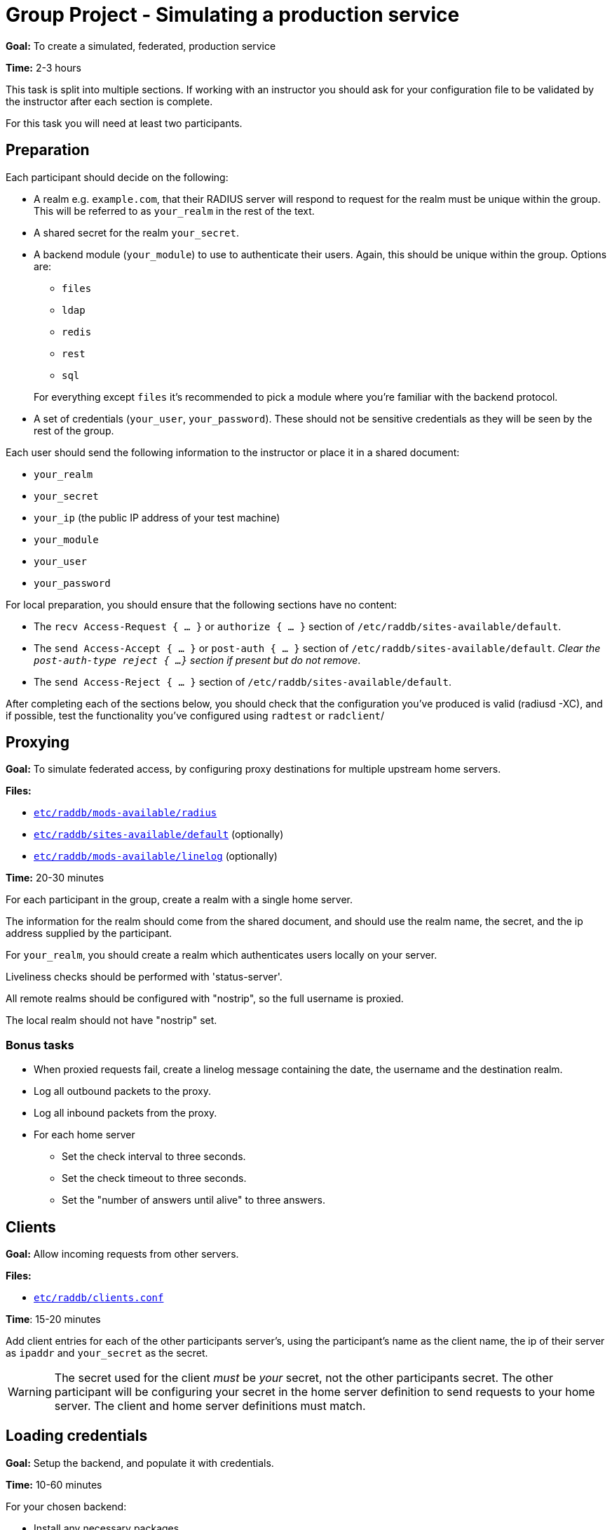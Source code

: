 = Group Project - Simulating a production service

*Goal:* To create a simulated, federated, production service

*Time:* 2-3 hours

This task is split into multiple sections.  If working with an instructor
you should ask for your configuration file to be validated by the instructor
after each section is complete.

For this task you will need at least two participants.

== Preparation

Each participant should decide on the following:

* A realm e.g. `example.com`, that their RADIUS server will respond to request for
  the realm must be unique within the group.  This will be referred to as
  `your_realm` in the rest of the text.
* A shared secret for the realm `your_secret`.
* A backend module (`your_module`) to use to authenticate their users. Again,
  this should be unique within the group.
  Options are:
+
--
** `files`
** `ldap`
** `redis`
** `rest`
** `sql`
--
+
For everything except `files` it's recommended to pick a module where you're
familiar with the backend protocol.
* A set of credentials (`your_user`, `your_password`). These should not be
  sensitive credentials as they will be seen by the rest of the group.

Each user should send the following information to the instructor or place it in
a shared document:

- `your_realm`
- `your_secret`
- `your_ip` (the public IP address of your test machine)
- `your_module`
- `your_user`
- `your_password`

For local preparation, you should ensure that the following sections have no
content:

- The `recv Access-Request { ... }` or `authorize { ... }` section of
  `/etc/raddb/sites-available/default`.
- The `send Access-Accept { ... }` or `post-auth { ... }` section of
  `/etc/raddb/sites-available/default`.
  _Clear the `post-auth-type reject { ...}` section if present but do not remove_.
- The `send Access-Reject { ... }` section of `/etc/raddb/sites-available/default`.

After completing each of the sections below, you should check that the
configuration you've produced is valid (radiusd -XC), and if possible, test the
functionality you've configured using `radtest` or `radclient`/

== Proxying

*Goal:* To simulate federated access, by configuring proxy destinations for
multiple upstream home servers.

*Files:*

- xref:reference:raddb/mods-available/radius.adoc[`etc/raddb/mods-available/radius`]
- xref:reference:raddb/sites-available/default.adoc[`etc/raddb/sites-available/default`] (optionally)
- xref:reference:raddb/mods-available/linelog.adoc[`etc/raddb/mods-available/linelog`] (optionally)

*Time:* 20-30 minutes

For each participant in the group, create a realm with a single home server.

The information for the realm should come from the shared document, and should use
the realm name, the secret, and the ip address supplied by the participant.

For `your_realm`, you should create a realm which authenticates users locally on
your server.

Liveliness checks should be performed with 'status-server'.

All remote realms should be configured with "nostrip", so the full username is
proxied.

The local realm should not have "nostrip" set.

=== Bonus tasks

* When proxied requests fail, create a linelog message containing the date, the
  username and the destination realm.
* Log all outbound packets to the proxy.
* Log all inbound packets from the proxy.
* For each home server
** Set the check interval to three seconds.
** Set the check timeout to three seconds.
** Set the "number of answers until alive" to three answers.

== Clients

*Goal:* Allow incoming requests from other servers.

*Files:*

- xref:reference:raddb/clients.conf.adoc[`etc/raddb/clients.conf`]

*Time*: 15-20 minutes

Add client entries for each of the other participants server's, using
the participant's name as the client name, the ip of their server as `ipaddr` and
`your_secret` as the secret.

[WARNING]
====
The secret used for the client _must_ be _your_ secret, not the other participants
secret.  The other participant will be configuring your secret in the home
server definition to send requests to your home server.  The client and home server
definitions must match.
====

== Loading credentials

*Goal:* Setup the backend, and populate it with credentials.

*Time:* 10-60 minutes

For your chosen backend:

- Install any necessary packages
- Load any FreeRADIUS specific schemas

After the backend has bee setup insert your own credentials, and those for every
other participant in the group, into your backend datastore.

If the datastore provides no authentication method (`sql`, `redis`), you should
use the value of `&Stripped-User-Name` as the key, and when the user attempts to
login, retrieve the user's password and store it in
`&control.Password.Cleartext`.

== Authorization

*Goal:* Retrieve user information from a backend datastore.

*Files:*

//- xref:reference:raddb/mods-available/suffix.adoc[`etc/raddb/mods-available/suffix`]
- xref:reference:raddb/mods-available/files.adoc[`etc/raddb/mods-available/files`]
- `etc/raddb/mods-config/files/authorize`
- xref:reference:raddb/mods-available/ldap.adoc[`etc/raddb/mods-available/ldap`]
- xref:reference:raddb/mods-available/redis.adoc[`etc/raddb/mods-available/redis`]
- xref:reference:raddb/mods-available/rest.adoc[`etc/raddb/mods-available/rest`]
- xref:reference:raddb/mods-available/sql.adoc[`etc/raddb/mods-available/sql`]

*Time:* 20-60 minutes

First, in the `recv Access-Request { ... }` or `authorize { ... }` section of
of an appropriate virtual server,  call the suffix module.

If, after the suffix module has returned, the `&control.Proxy-To-Realm` attribute
is set, use the `return` keyword to exit from the section.  This prevents local
modules being called, when we know the request will be handled by a remote proxy.

[source,unlang]
----
suffix
if (&control.Proxy-To-Realm) {
	return
}
----

The following backend modules have an built in authorization method:

- `files`
- `ldap`
- `rest`
- `sql`

The redis module has a string expansion %redis(<command>) which can be used
to retrieve a single value from the datastore.

Call the backend module's authorize method (or run an appropriate expansion) to
determine if the authenticating user exists in the datastore.

If the user does exist, and your module has an authenticate method (`ldap`,
`rest`), set `&control.Auth-Type` to an appropriate value.

If the backend module does not have an authenticate method (`redis`, `files`,
`sql`), you should ensure the "known good" copy of the user's password is set in
`&control.Password.Cleartext` and then call the pap module.

=== Bonus tasks

- If the user was `notfound`, i.e. the user is local, log the fact the user was
not found, along with the username, date and client IP address.

== Authentication

*Goal:* Authenticate a user.

*Time:* 20-30 minutes

For `ldap` and `rest` add or uncomment an appropriate `Auth-Type` section.

For other backend modules, ensure the PAP module's `Auth-Type` section is
uncommented.

Run `radtest` or `radclient`, with credentials:
`<your_user>@<your_realm>` and `your_password`. You should receive an Access-Accept.

=== Bonus tasks

- If the user was accepted, log the date, username, and client ip address.
- If the user was rejected, log the date, username, and client ip address.

== Remote-Authentication

*Goal:* Verify all participants have configured their RADIUS services correctly.

*Time:* 20+ minutes

Check with the other participants to see how much of the exercise they have
completed.  If a participant has a working RADIUS server, send request
with `<your_user>@<their_realm>` and `your_password`, and verify that
their server responds with an Access-Accept.

If their server does not respond with an Access-Accept, work with the other
participant to debug the issue.


// Copyright (C) 2021 Network RADIUS SAS.  Licenced under CC-by-NC 4.0.
// This documentation was developed by Network RADIUS SAS.
